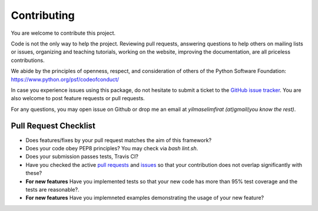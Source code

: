 Contributing
============

You are welcome to contribute this project.

Code is not the only way to help the project. Reviewing pull
requests, answering questions to help others on mailing lists or
issues, organizing and teaching tutorials, working on the website,
improving the documentation, are all priceless contributions.

We abide by the principles of openness, respect, and consideration of
others of the Python Software Foundation:
https://www.python.org/psf/codeofconduct/

In case you experience issues using this package, do not hesitate to submit a
ticket to the
`GitHub issue tracker
<https://github.com/selimfirat/pysad/issues>`_. You are also
welcome to post feature requests or pull requests.

For any questions, you may open issue on Github or drop me an email at `yilmaselimfirat (at)gmail(you know the rest)`.

Pull Request Checklist
^^^^^^^^^^^^^^^^^^^^^^

* Does features/fixes by your pull request matches the aim of this framework?
* Does your code obey PEP8 principles? You may check via `bash lint.sh`.
* Does your submission passes tests, Travis CI?
* Have you checked the active `pull requests <https://github.com/selimfirat/pysad/pulls>`_ and `issues <https://github.com/selimfirat/pysad/issues>`_ so that your contribution does not overlap significantly with these?
* **For new features** Have you implemented tests so that your new code has more than 95% test coverage and the tests are reasonable?.
* **For new features** Have you implemneted examples demonstrating the usage of your new feature?
